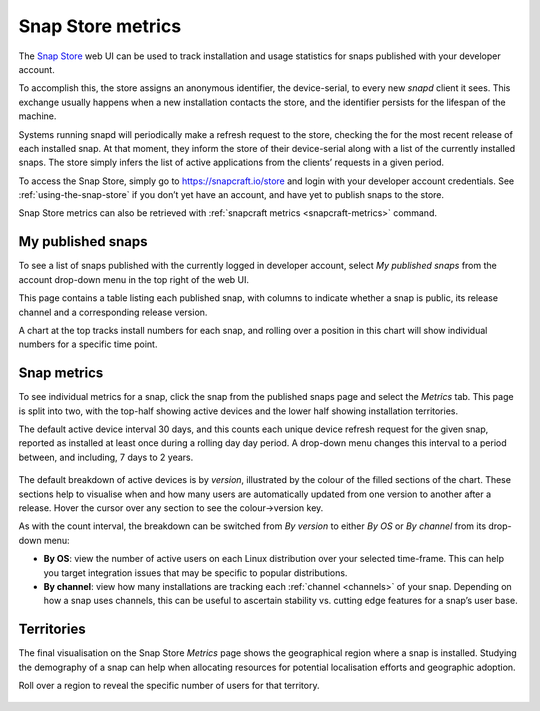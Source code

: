 .. 12556.md

.. _snap-store-metrics:

Snap Store metrics
==================

The `Snap Store <https://snapcraft.io/store>`__ web UI can be used to track installation and usage statistics for snaps published with your developer account.

To accomplish this, the store assigns an anonymous identifier, the device-serial, to every new *snapd* client it sees. This exchange usually happens when a new installation contacts the store, and the identifier persists for the lifespan of the machine.

Systems running snapd will periodically make a refresh request to the store, checking the for the most recent release of each installed snap. At that moment, they inform the store of their device-serial along with a list of the currently installed snaps. The store simply infers the list of active applications from the clients’ requests in a given period.

To access the Snap Store, simply go to https://snapcraft.io/store and login with your developer account credentials. See :ref:`using-the-snap-store` if you don’t yet have an account, and have yet to publish snaps to the store.

Snap Store metrics can also be retrieved with :ref:`snapcraft metrics <snapcraft-metrics>` command.

My published snaps
------------------

To see a list of snaps published with the currently logged in developer account, select *My published snaps* from the account drop-down menu in the top right of the web UI.

This page contains a table listing each published snap, with columns to indicate whether a snap is public, its release channel and a corresponding release version.

A chart at the top tracks install numbers for each snap, and rolling over a position in this chart will show individual numbers for a specific time point.

.. figure:: https://assets.ubuntu.com/v1/d5f5baf9-snap-installs.png
   :alt: Screenshot_20190731_112921|679x500


Snap metrics
------------

To see individual metrics for a snap, click the snap from the published snaps page and select the *Metrics* tab. This page is split into two, with the top-half showing active devices and the lower half showing installation territories.

The default active device interval 30 days, and this counts each unique device refresh request for the given snap, reported as installed at least once during a rolling day day period. A drop-down menu changes this interval to a period between, and including, 7 days to 2 years.

.. figure:: https://assets.ubuntu.com/v1/f18471f3-snap-metrics.png
   :alt: Install metrics


The default breakdown of active devices is by *version*, illustrated by the colour of the filled sections of the chart. These sections help to visualise when and how many users are automatically updated from one version to another after a release. Hover the cursor over any section to see the colour->version key.

As with the count interval, the breakdown can be switched from *By version* to either *By OS* or *By channel* from its drop-down menu:

-  **By OS**: view the number of active users on each Linux distribution over your selected time-frame. This can help you target integration issues that may be specific to popular distributions.
-  **By channel**: view how many installations are tracking each :ref:`channel <channels>` of your snap. Depending on how a snap uses channels, this can be useful to ascertain stability vs. cutting edge features for a snap’s user base.

.. figure:: https://assets.ubuntu.com/v1/e2a6f31e-snap-weekly-devices.png
   :alt: Screenshot_20190731_155049|690x374


Territories
-----------

The final visualisation on the Snap Store *Metrics* page shows the geographical region where a snap is installed. Studying the demography of a snap can help when allocating resources for potential localisation efforts and geographic adoption.

Roll over a region to reveal the specific number of users for that territory.

.. figure:: https://assets.ubuntu.com/v1/0decea5d-snap-territories.png
   :alt: Screenshot_20190731_160226|690x411


